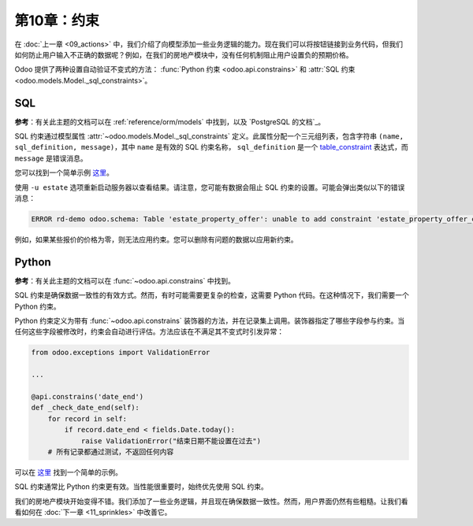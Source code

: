=======================
第10章：约束
=======================

在 :doc:`上一章 <09_actions>` 中，我们介绍了向模型添加一些业务逻辑的能力。现在我们可以将按钮链接到业务代码，但我们如何防止用户输入不正确的数据呢？例如，在我们的房地产模块中，没有任何机制阻止用户设置负的预期价格。

Odoo 提供了两种设置自动验证不变式的方法： :func:`Python 约束 <odoo.api.constrains>` 和 :attr:`SQL 约束 <odoo.models.Model._sql_constraints>`。

SQL
===

**参考**：有关此主题的文档可以在 :ref:`reference/orm/models` 中找到，以及 `PostgreSQL 的文档`_。

.. 注意::

    **目标**：在本节结束时：

    - 金额应为（严格）正数

    .. image:: 10_constraints/sql_01.gif
        :align: center
        :alt: 金额约束

    - 物业类型和标签应具有唯一名称

    .. image:: 10_constraints/sql_02.gif
        :align: center
        :alt: 名称约束

SQL 约束通过模型属性 :attr:`~odoo.models.Model._sql_constraints` 定义。此属性分配一个三元组列表，包含字符串 ``(name, sql_definition, message)``，其中 ``name`` 是有效的 SQL 约束名称， ``sql_definition`` 是一个 table_constraint_ 表达式，而 ``message`` 是错误消息。

您可以找到一个简单示例
`这里 <https://github.com/odoo/odoo/blob/24b0b6f07f65b6151d1d06150e376320a44fd20a/addons/analytic/models/analytic_account.py#L20-L23>`__。

.. 练习:: 添加 SQL 约束。

    将以下约束添加到相应模型中：

    - 物业预期价格必须严格为正数
    - 物业销售价格必须为正数
    - 报价价格必须严格为正数
    - 物业标签名称和物业类型名称必须唯一

    提示：在 Odoo 代码库中搜索 ``unique`` 关键字以查找唯一名称的示例。

使用 ``-u estate`` 选项重新启动服务器以查看结果。请注意，您可能有数据会阻止 SQL 约束的设置。可能会弹出类似以下的错误消息：

.. code-block:: text

    ERROR rd-demo odoo.schema: Table 'estate_property_offer': unable to add constraint 'estate_property_offer_check_price' as CHECK(price > 0)

例如，如果某些报价的价格为零，则无法应用约束。您可以删除有问题的数据以应用新约束。

Python
======

**参考**：有关此主题的文档可以在 :func:`~odoo.api.constrains` 中找到。

.. 注意::

    **目标**：在本节结束时，不可能接受低于预期价格 90% 的报价。

    .. image:: 10_constraints/python.gif
        :align: center
        :alt: Python 约束

SQL 约束是确保数据一致性的有效方式。然而，有时可能需要更复杂的检查，这需要 Python 代码。在这种情况下，我们需要一个 Python 约束。

Python 约束定义为带有 :func:`~odoo.api.constrains` 装饰器的方法，并在记录集上调用。装饰器指定了哪些字段参与约束。当任何这些字段被修改时，约束会自动进行评估。方法应该在不满足其不变式时引发异常：

.. code-block:: python

    from odoo.exceptions import ValidationError

    ...

    @api.constrains('date_end')
    def _check_date_end(self):
        for record in self:
            if record.date_end < fields.Date.today():
                raise ValidationError("结束日期不能设置在过去")
        # 所有记录都通过测试，不返回任何内容

可以在
`这里 <https://github.com/odoo/odoo/blob/274dd3bf503e1b612179db92e410b336bfaecfb4/addons/stock/models/stock_quant.py#L239-L244>`__ 找到一个简单的示例。

.. 练习:: 添加 Python 约束。

    添加一个约束，以确保销售价格不能低于预期价格的 90%。

    提示：销售价格在报价被验证之前为零。您需要微调检查以考虑到这一点。

    .. 警告::

        在处理浮点数时，始终使用 :meth:`~odoo.tools.float_utils.float_compare` 和 :meth:`~odoo.tools.float_utils.float_is_zero` 方法来自 `odoo.tools.float_utils` ！

    确保在每次更改销售价格或预期价格时触发约束！

SQL 约束通常比 Python 约束更有效。当性能很重要时，始终优先使用 SQL 约束。

我们的房地产模块开始变得不错。我们添加了一些业务逻辑，并且现在确保数据一致性。然而，用户界面仍然有些粗糙。让我们看看如何在 :doc:`下一章 <11_sprinkles>` 中改善它。

.. _PostgreSQL 的文档：
.. _table_constraint:
    https://www.postgresql.org/docs/12/ddl-constraints.html
